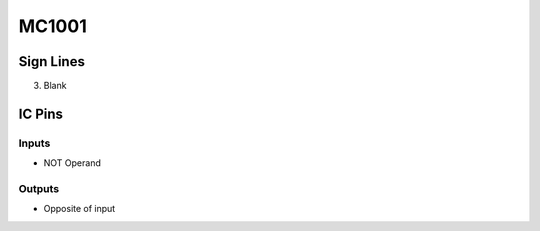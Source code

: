 ======
MC1001
======



Sign Lines
==========

3. Blank


IC Pins
=======


Inputs
~~~~~~

- NOT Operand

Outputs
~~~~~~~

- Opposite of input

